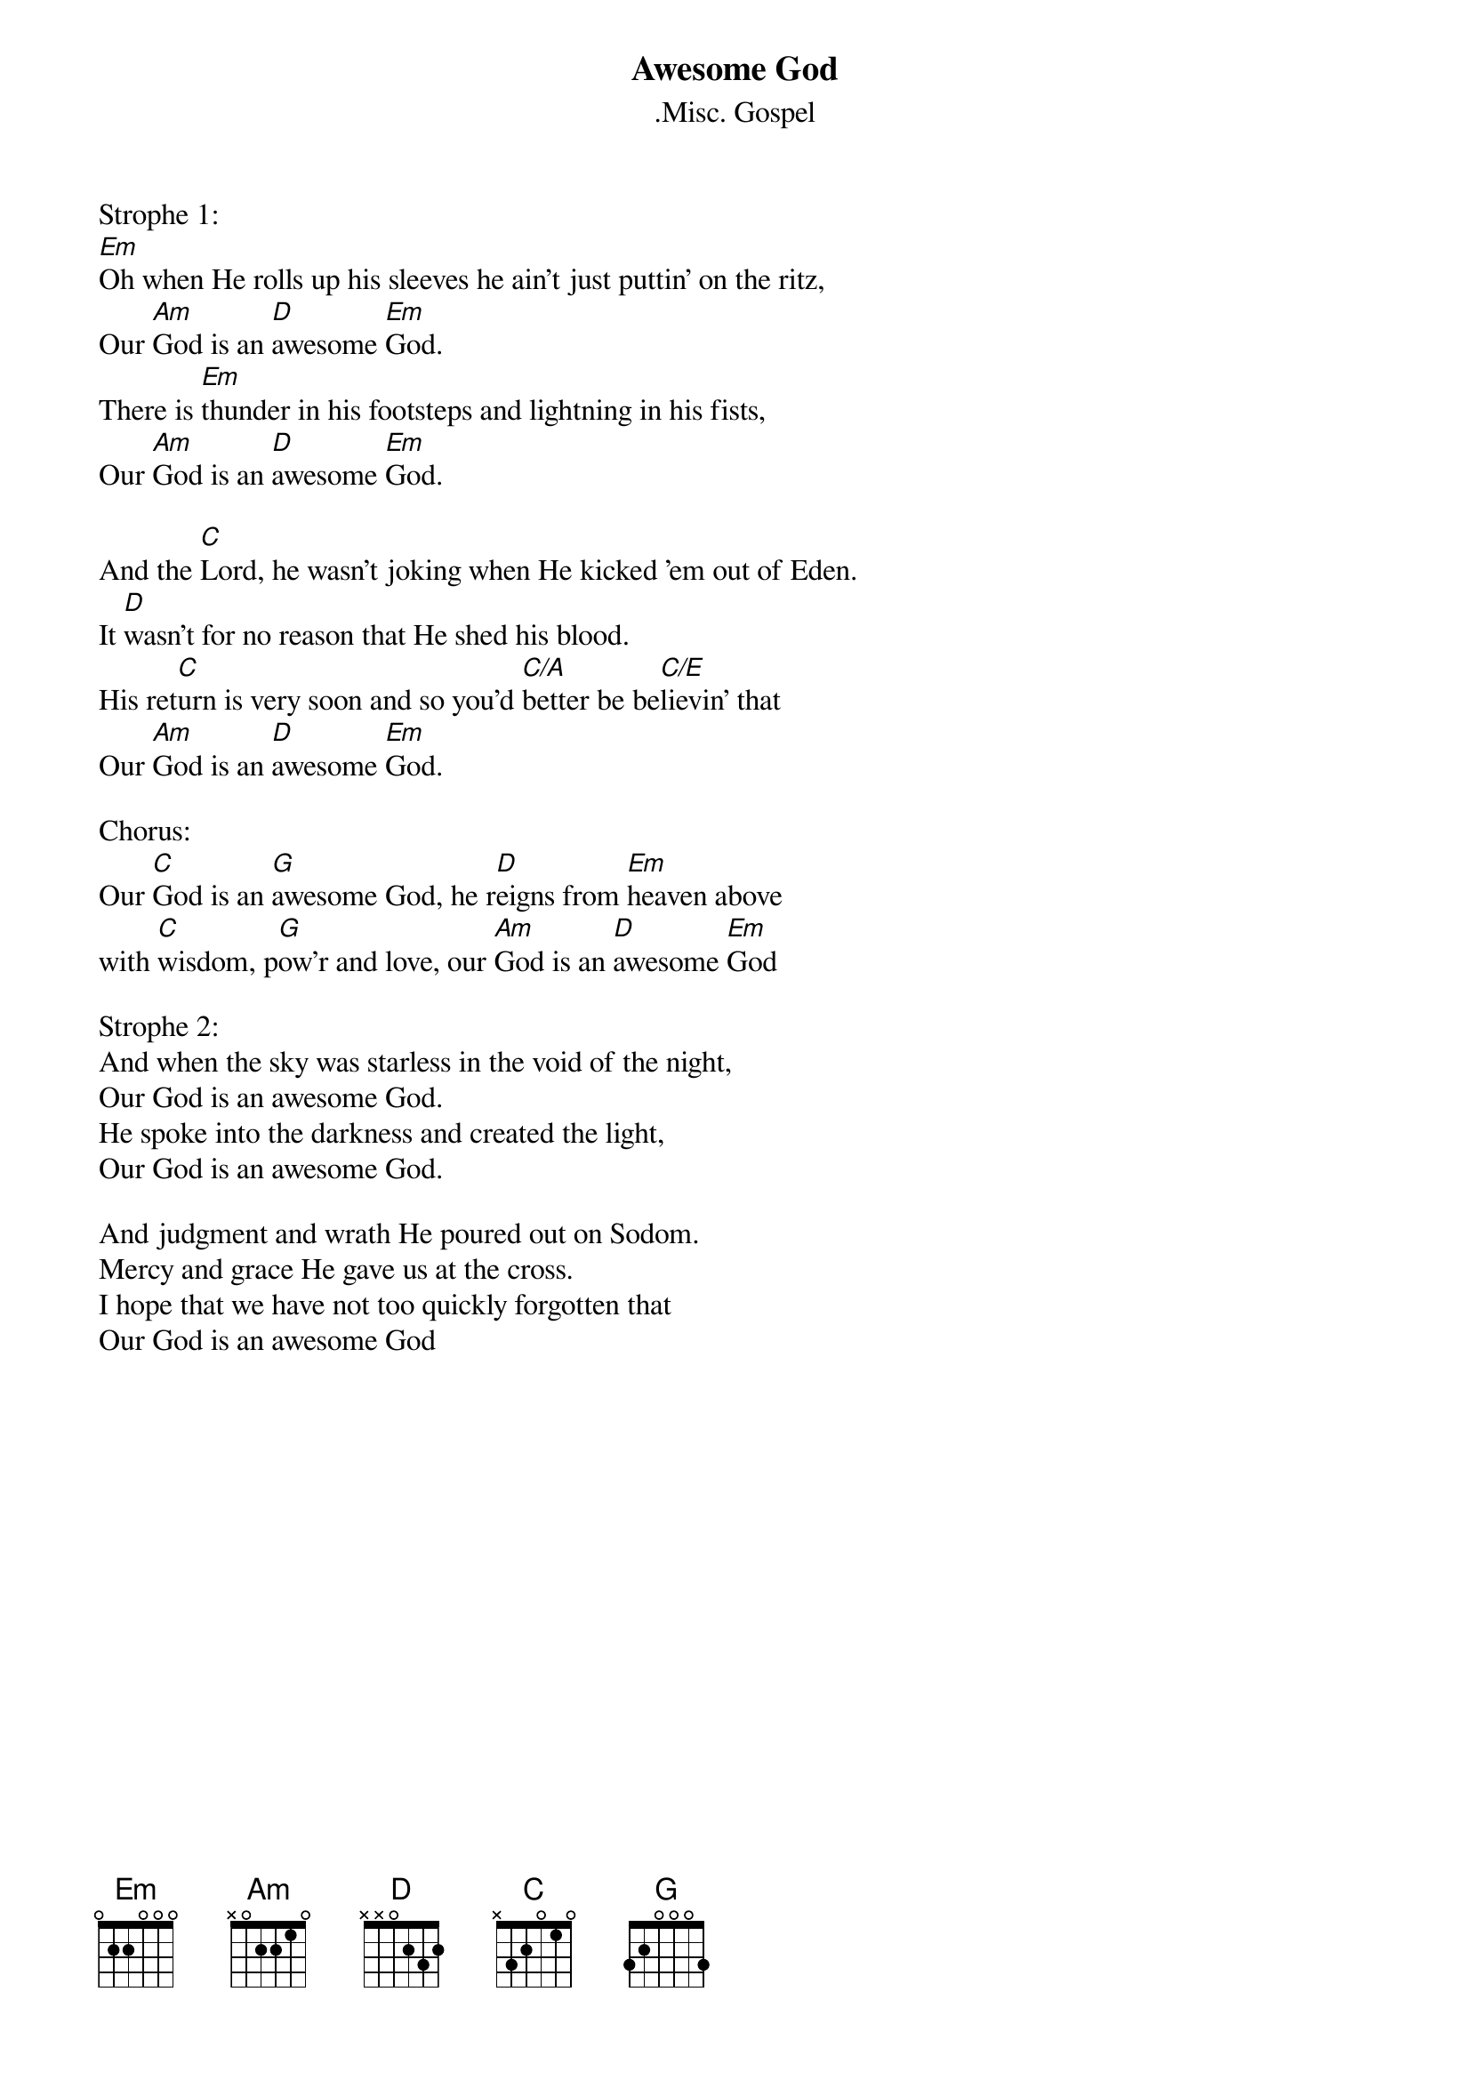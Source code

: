 {t:Awesome God}
{st:.Misc. Gospel}

Strophe 1:
[Em]Oh when He rolls up his sleeves he ain't just puttin' on the ritz,
Our [Am]God is an [D]awesome [Em]God.
There is [Em]thunder in his footsteps and lightning in his fists,
Our [Am]God is an [D]awesome [Em]God.

And the [C]Lord, he wasn't joking when He kicked 'em out of Eden.
It [D]wasn't for no reason that He shed his blood.
His ret[C]urn is very soon and so you'd [C/A]better be be[C/E]lievin' that
Our [Am]God is an [D]awesome [Em]God.

Chorus:
Our [C]God is an [G]awesome God, he r[D]eigns from [Em]heaven above
with [C]wisdom, p[G]ow'r and love, our [Am]God is an [D]awesome [Em]God

Strophe 2:
And when the sky was starless in the void of the night,
Our God is an awesome God.
He spoke into the darkness and created the light,
Our God is an awesome God.

And judgment and wrath He poured out on Sodom.
Mercy and grace He gave us at the cross.
I hope that we have not too quickly forgotten that
Our God is an awesome God